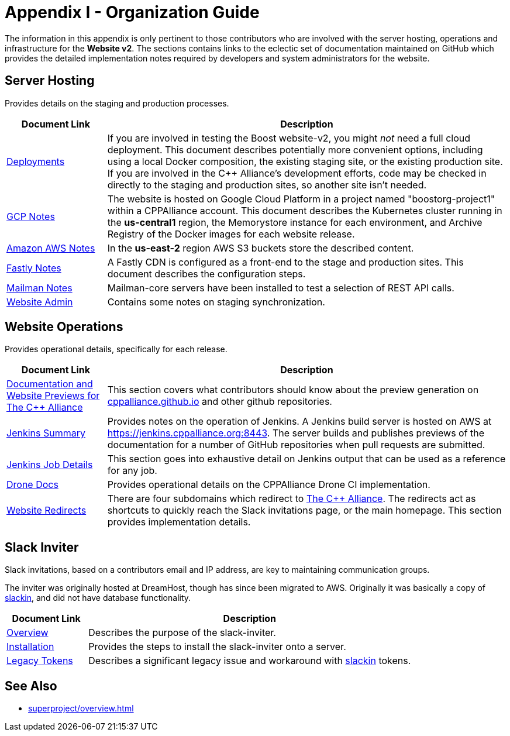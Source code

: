////
Copyright (c) 2024 The C++ Alliance, Inc. (https://cppalliance.org)

Distributed under the Boost Software License, Version 1.0. (See accompanying
file LICENSE_1_0.txt or copy at http://www.boost.org/LICENSE_1_0.txt)

Official repository: https://github.com/boostorg/website-v2-docs
////
= Appendix I - Organization Guide
:navtitle: Organization Guide

The information in this appendix is only pertinent to those contributors who are involved with the server hosting, operations and infrastructure for the *Website v2*. The sections contains links to the eclectic set of documentation maintained on GitHub which provides the detailed implementation notes required by developers and system administrators for the website.

== Server Hosting

Provides details on the staging and production processes.

[cols="1,4",options="header",stripes=even,frame=none]
|===
| *Document Link* | *Description* 
| https://github.com/cppalliance/website-v2-operations/blob/master/deployments/README.md[Deployments] | If you are involved in testing the Boost website-v2, you might _not_ need a full cloud deployment. This document describes potentially more convenient options, including using a local Docker composition, the existing staging site, or the existing production site. If you are involved in the C++ Alliance's development efforts, code may be checked in directly to the staging and production sites, so another site isn't needed.
| https://github.com/cppalliance/website-v2-operations/blob/master/gcp/README.md[GCP Notes] | The website is hosted on Google Cloud Platform in a project named "boostorg-project1" within a CPPAlliance account. This document describes the Kubernetes cluster running in the *us-central1* region, the Memorystore instance for each environment, and Archive Registry of the Docker images for each website release.
| https://github.com/cppalliance/website-v2-operations/blob/master/aws/README.md[Amazon AWS Notes] |  In the *us-east-2* region AWS S3 buckets store the described content.
| https://github.com/cppalliance/website-v2-operations/blob/master/fastly/README.md[Fastly Notes] | A Fastly CDN is configured as a front-end to the stage and production sites. This document describes the configuration steps.
| https://github.com/cppalliance/website-v2-operations/blob/master/mailman/README.md[Mailman Notes] |Mailman-core servers have been installed to test a selection of REST API calls.
| https://github.com/cppalliance/website-v2-operations/blob/master/website/README.md[Website Admin] | Contains some notes on staging synchronization. |
|===

== Website Operations

Provides operational details, specifically for each release.

[cols="1,4",options="header",stripes=even,frame=none]
|===
| *Document Link* | *Description* 
| https://github.com/cppalliance/Infrastructure-Docs/blob/master/document-previews/user-guide.md[Documentation and Website Previews for The C++ Alliance] | This section covers what contributors should know about the preview generation on https://github.com/CPPAlliance/cppalliance.github.io[cppalliance.github.io] and other github repositories.
| https://github.com/cppalliance/Infrastructure-Docs/blob/master/document-previews/jenkins-summary.md[Jenkins Summary] | Provides notes on the operation of Jenkins. A Jenkins build server is hosted on AWS at https://jenkins.cppalliance.org:8443. The server builds and publishes previews of the documentation for a number of GitHub repositories when pull requests are submitted.
| https://github.com/cppalliance/Infrastructure-Docs/blob/master/document-previews/jenkins-job-details.md[Jenkins Job Details] | This section goes into exhaustive detail on Jenkins output that can be used as a reference for any job.
| https://github.com/cppalliance/Infrastructure-Docs/tree/master/drone[Drone Docs] | Provides operational details on the CPPAlliance Drone CI implementation.
| https://github.com/cppalliance/Infrastructure-Docs/blob/master/website-redirects/redirects.md[Website Redirects] | There are four subdomains which redirect to https://cppalliance.org/[The C++ Alliance]. The redirects act as shortcuts to quickly reach the Slack invitations page, or the main homepage. This section provides implementation details.
|===


== Slack Inviter

Slack invitations, based on a contributors email and IP address, are key to maintaining communication groups.

The inviter was originally hosted at DreamHost, though has since been migrated to AWS. Originally it was basically a copy of https://github.com/rauchg/slackin[slackin], and did not have database functionality.


[cols="1,4",options="header",stripes=even,frame=none]
|===
| *Document Link* | *Description* 
| https://github.com/cppalliance/Infrastructure-Docs/blob/master/slack-inviter/overview.md[Overview] | Describes the purpose of the slack-inviter.
| https://github.com/cppalliance/Infrastructure-Docs/blob/master/slack-inviter/installation.md[Installation] | Provides the steps to install the slack-inviter onto a server.
| https://github.com/cppalliance/Infrastructure-Docs/blob/master/slack-inviter/legacy-tokens-issue.md[Legacy Tokens] | Describes a significant legacy issue and workaround with https://github.com/rauchg/slackin[slackin] tokens.
|===


== See Also

* xref:superproject/overview.adoc[]
